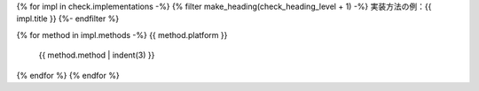 {% for impl in check.implementations -%}
{% filter make_heading(check_heading_level + 1) -%}
実装方法の例：{{ impl.title }}
{%- endfilter %}

{% for method in impl.methods -%}
{{ method.platform }}
   {{ method.method | indent(3) }}
{% endfor %}
{% endfor %}
